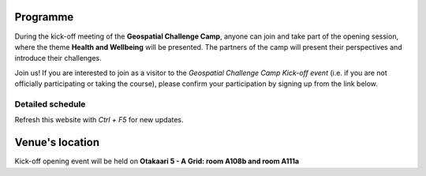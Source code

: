 Programme
============



During the kick-off meeting of the **Geospatial Challenge Camp**, anyone can join and take part of the opening session, 
where the theme **Health and Wellbeing** will be presented. The partners of the camp will present their perspectives 
and introduce their challenges.

Join us! If you are interested to join as a visitor to the *Geospatial Challenge Camp Kick-off event* 
(i.e. if you are not officially participating or taking the course), 
please confirm your participation by signing up from the link below.




..
    .. admonition:: Confirmation!

        - This confirmation is needed for the *General public* to participate the opening event
        - Venue at A Grid: `room A108b and room A111a (Aalto University, Otakaari 5) <kick_off.html#venue-s-location>`_
        - **Deadline** by Friday 22nd September noon

..                        .. button-link:: https://forms.gle/9re4Gc82XVsNMdKY6
                                :color: primary
                                :shadow:
                                :align: center

                                👉 Confirm your participation here!

Detailed schedule
------------------
Refresh this website with *Ctrl + F5* for new updates.

.. raw:: html

    <div>
        <iframe src="https://docs.google.com/document/d/e/2PACX-1vRnheqc7Dt8VNbRnKnKWTmpMzf1VbhchNeuYdXsar-nkmlAE_K-uDKTkM0-8pFQgiAcjEc3v1WpJzwo/pub?embedded=true" 
            frameborder=0 
            width="900" 
            height="2800" 
            allowfullscreen="true"  
            mozallowfullscreen="true" 
            webkitallowfullscreen="true">
        </iframe>
    </div>


Venue's location
==================
Kick-off opening event will be held on **Otakaari 5 - A Grid: room A108b and room A111a**

.. raw:: html

    <div>

    <hr>
    <iframe 
    
    src="https://www.google.com/maps/embed?pb=!1m18!1m12!1m3!1d495.87705944301456!2d24.82942086972525!3d60.18887156516028!2m3!1f0!2f0!3f0!3m2!1i1024!2i768!4f13.1!3m3!1m2!1s0x468df5ec3a23e00d%3A0x7a9cfd16b7a012cc!2sA%20Grid%2C%20Old%20Electrical%20Engineering%2C%20OK5!5e0!3m2!1sen!2sfi!4v1694613977538!5m2!1sen!2sfi" 
    width="100%" 
    height="500" 
    style="border:0;" 
    allowfullscreen="" 
    loading="lazy" 
    referrerpolicy="no-referrer-when-downgrade">
    
    </iframe>
    <hr>

    </div>